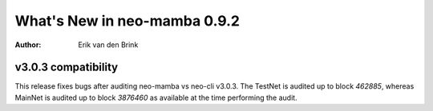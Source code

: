 .. _whatsnew-v092:

*******************************
  What's New in neo-mamba 0.9.2
*******************************

:Author: Erik van den Brink

v3.0.3 compatibility
====================

This release fixes bugs after auditing neo-mamba vs neo-cli v3.0.3. The TestNet is audited up to block `462885`,
whereas MainNet is audited up to block `3876460` as available at the time performing the audit.


